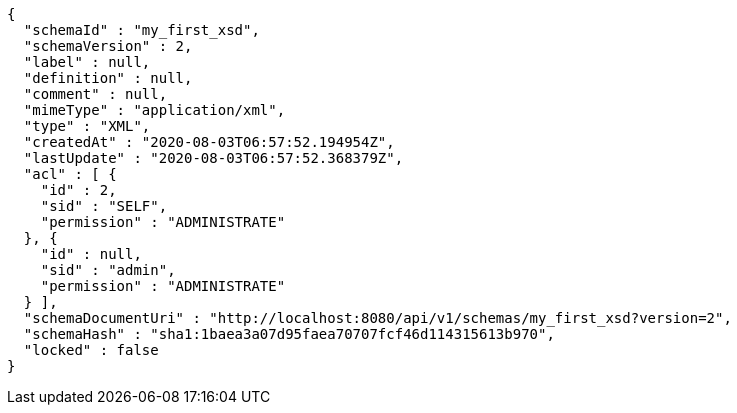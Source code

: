 [source,options="nowrap"]
----
{
  "schemaId" : "my_first_xsd",
  "schemaVersion" : 2,
  "label" : null,
  "definition" : null,
  "comment" : null,
  "mimeType" : "application/xml",
  "type" : "XML",
  "createdAt" : "2020-08-03T06:57:52.194954Z",
  "lastUpdate" : "2020-08-03T06:57:52.368379Z",
  "acl" : [ {
    "id" : 2,
    "sid" : "SELF",
    "permission" : "ADMINISTRATE"
  }, {
    "id" : null,
    "sid" : "admin",
    "permission" : "ADMINISTRATE"
  } ],
  "schemaDocumentUri" : "http://localhost:8080/api/v1/schemas/my_first_xsd?version=2",
  "schemaHash" : "sha1:1baea3a07d95faea70707fcf46d114315613b970",
  "locked" : false
}
----